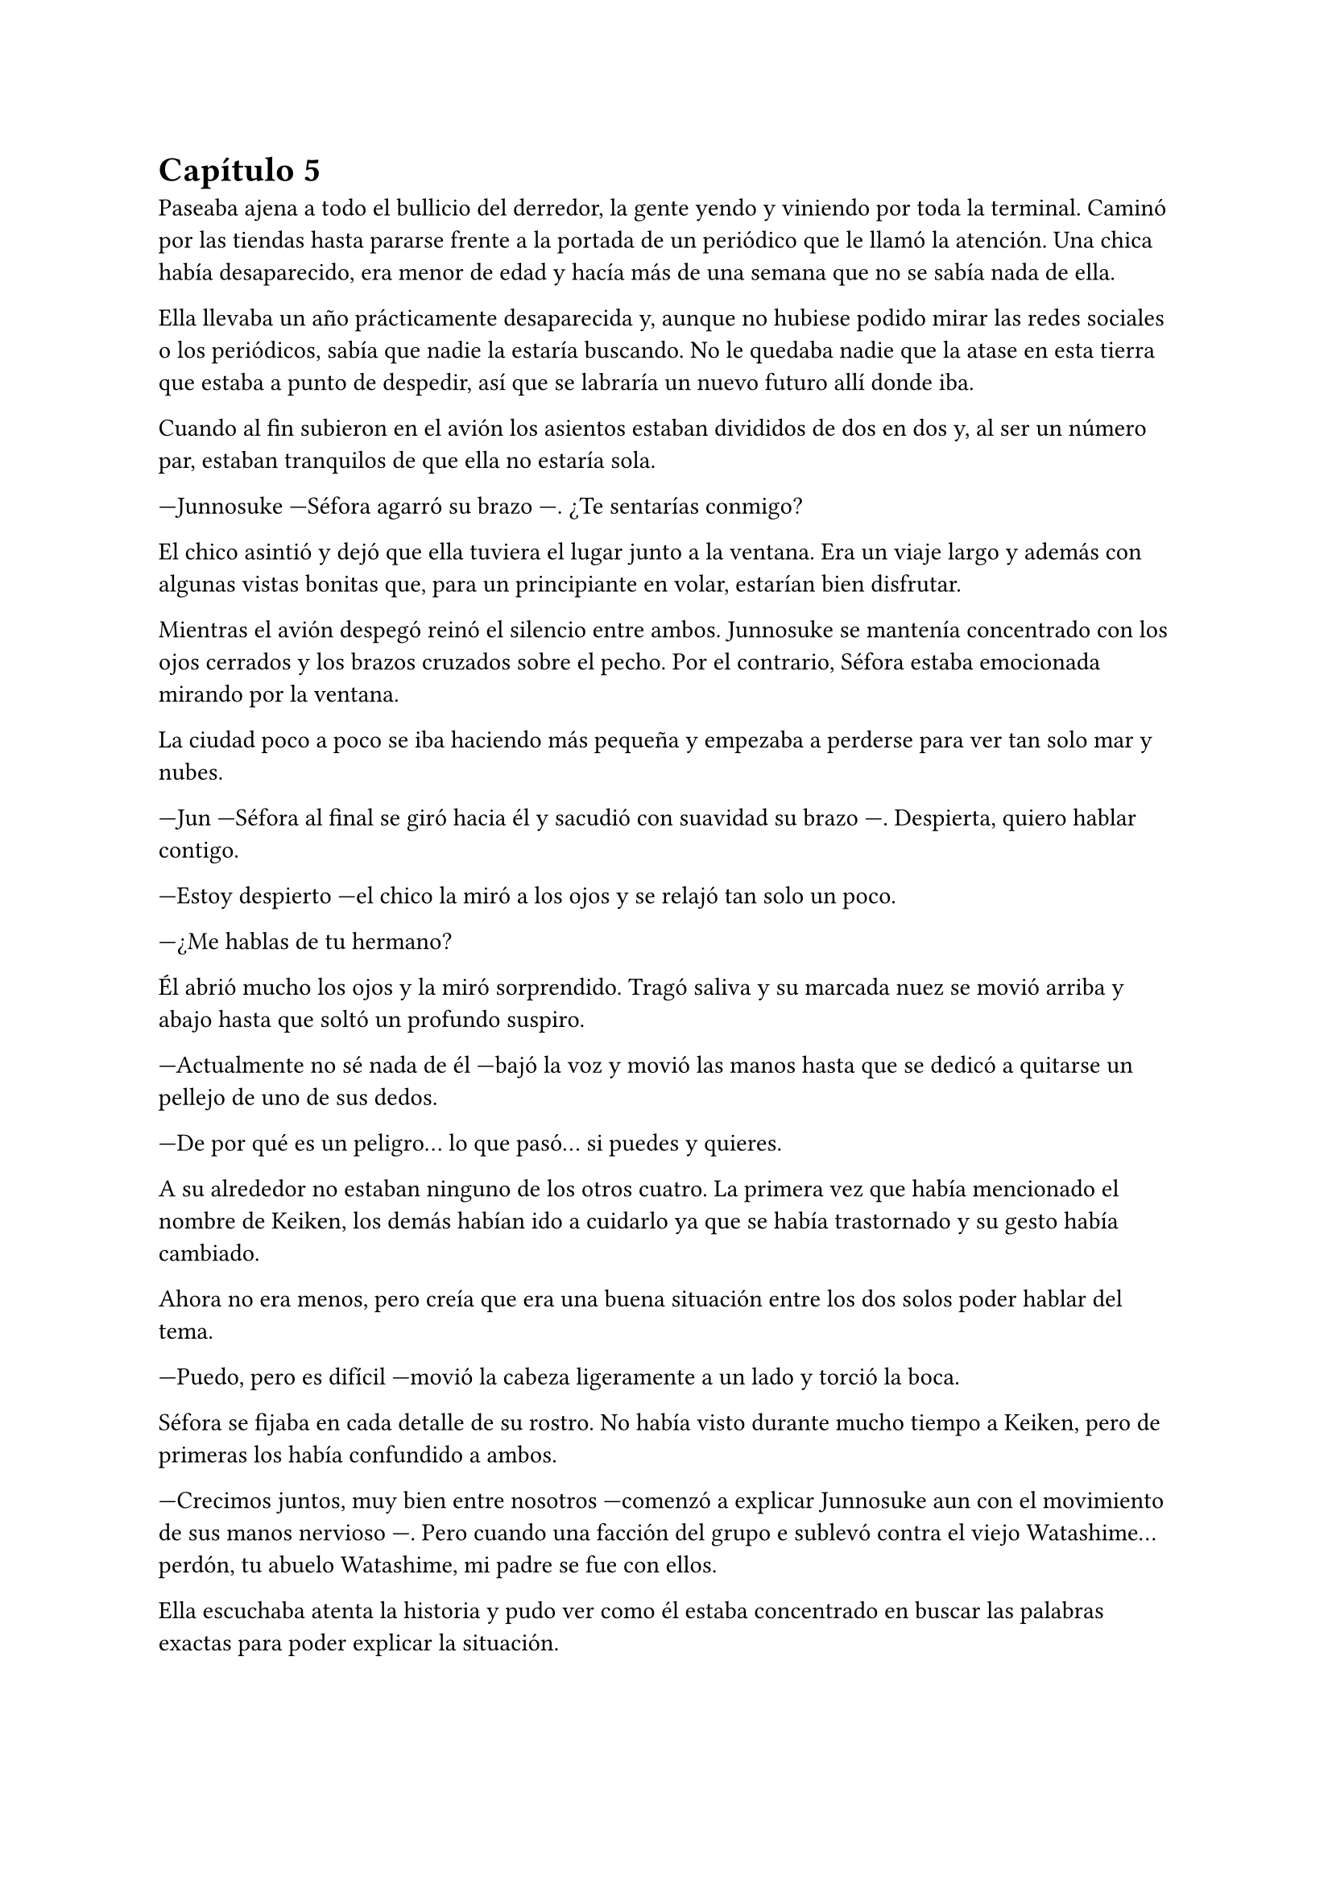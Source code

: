 = Capítulo 5

Paseaba ajena a todo el bullicio del derredor, la gente yendo y viniendo por toda la terminal. Caminó por las tiendas hasta pararse frente a la portada de un periódico que le llamó la atención. Una chica había desaparecido, era menor de edad y hacía más de una semana que no se sabía nada de ella.

Ella llevaba un año prácticamente desaparecida y, aunque no hubiese podido mirar las redes sociales o los periódicos, sabía que nadie la estaría buscando. No le quedaba nadie que la atase en esta tierra que estaba a punto de despedir, así que se labraría un nuevo futuro allí donde iba.

Cuando al fin subieron en el avión los asientos estaban divididos de dos en dos y, al ser un número par, estaban tranquilos de que ella no estaría sola.

---Junnosuke ---Séfora agarró su brazo ---. ¿Te sentarías conmigo?

El chico asintió y dejó que ella tuviera el lugar junto a la ventana. Era un viaje largo y además con algunas vistas bonitas que, para un principiante en volar, estarían bien disfrutar.

Mientras el avión despegó reinó el silencio entre ambos. Junnosuke se mantenía concentrado con los ojos cerrados y los brazos cruzados sobre el pecho. Por el contrario, Séfora estaba emocionada mirando por la ventana.

La ciudad poco a poco se iba haciendo más pequeña y empezaba a perderse para ver tan solo mar y nubes.

---Jun ---Séfora al final se giró hacia él y sacudió con suavidad su brazo ---. Despierta, quiero hablar contigo.

---Estoy despierto ---el chico la miró a los ojos y se relajó tan solo un poco.

---¿Me hablas de tu hermano?

Él abrió mucho los ojos y la miró sorprendido. Tragó saliva y su marcada nuez se movió arriba y abajo hasta que soltó un profundo suspiro.

---Actualmente no sé nada de él ---bajó la voz y movió las manos hasta que se dedicó a quitarse un pellejo de uno de sus dedos.

---De por qué es un peligro... lo que pasó... si puedes y quieres.

A su alrededor no estaban ninguno de los otros cuatro. La primera vez que había mencionado el nombre de Keiken, los demás habían ido a cuidarlo ya que se había trastornado y su gesto había cambiado.

Ahora no era menos, pero creía que era una buena situación entre los dos solos poder hablar del tema.

---Puedo, pero es difícil ---movió la cabeza ligeramente a un lado y torció la boca.

Séfora se fijaba en cada detalle de su rostro. No había visto durante mucho tiempo a Keiken, pero de primeras los había confundido a ambos.

---Crecimos juntos, muy bien entre nosotros ---comenzó a explicar Junnosuke aun con el movimiento de sus manos nervioso ---. Pero cuando una facción del grupo e sublevó contra el viejo Watashime... perdón, tu abuelo Watashime, mi padre se fue con ellos.

Ella escuchaba atenta la historia y pudo ver como él estaba concentrado en buscar las palabras exactas para poder explicar la situación.

---Yo a penas tenía ocho años cuando aquello sucedió. Y no lo malinterpretes, no era un niño normal ---una ladina sonrisa se le vio reflejada en el rostro al decir aquello ---. Sabía luchar cuerpo a cuerpo, con armas de verdad... Pero yo no tenía la fiereza de Keiken.

Cuando dijo lo último giró completamente el rostro para mirar a Séfora.

---Cuando volví a ver a mi hermano había cambiado por completo. Lo primero que hizo fue intentar matarme ---su gesto se ensombreció y se encogió de hombros ---. Si no llega a ser por Taeku lo hubiera conseguido.

Ambos se quedaron en silencio. Séfora no tenía valor de preguntarle nada más a cerca de su hermano, había visto lo complicado que había sido para él poder decir todo aquello. Por lo que decidió cambiar de tema.

El vuelo duraba más de quince horas, era directo de Barcelona hasta Tokyo. Daba tiempo a dormir, de ver alguna película, a hablar de cosas más triviales, por lo que decidió divertirse con su compañero.

Cuando el avión llegó a tierra salieron, Séfora miró al cielo impresionada. Olvidó el cansancio del avión y las horas encerradas en esa caja. Las vistas eran impresionantes.

---¿Qué te parece? ---Junnosuke estaba al lado de ella, esperaba con algo de ansia su respuesta.

---Precioso ---tan solo pudo utilizar esa palabra.

Hacía meses que ya habían dejado de hablar entre ellos en español para que el cambio fuese más efectivo. A veces a ella le costaba encontrar palabras para expresarse, pero sus gestos la delataban.

Salieron del aeropuerto yendo directos a una furgoneta negra que les esperaba. Guardaron las maletas en el vehículo y tras montarse, pusieron rumbo al centro de la ciudad. Séfora iba mirando por la ventana con la boca abierta los edificios tan modernos mezclados con la arquitectura clásica de japón. 

Había muchísima gente andando por las calles, pero a la vez había orden cuando tenían que cruzar o incluso en sus respectivos caminos y paradas. Había vivido toda la vida en una ciudad céntrica y enorme, pero aquella ciudad era como siete veces Madrid.

---Es impresionante ---dijo murmurando contra el cristal del coche.

---Lo echaba de menos ---Junnosuke suspiró detrás de ella en su asiento y se inclinó hacia Séfora ---. Y verás cuando sea de noche, gana mucho más con las luces.

No tardaron mucho en llega a un barrio lleno de edificios altos y carteles luminosos. A pesar que era el medio día había una batalla silenciosa de ver qué cartel brillaba más y era la atención de los habitantes.

---Bienvenida a Ginza ---Junnosuke era el guía personal de Séfora en ese viaje.

El coche paró frente a un edificio lujoso y se bajaron de este. Cuando Séfora iba a coger la maleta Jongtae colocó la mano sobre su hombro.

---Esto será un momento y volveremos, no saques nada ---dijo él con calma.

Los seis fueron a un ascensor y Taeku marcó la última planta, el piso 27. Esperaron agotados mientras subían, se les hizo eterno. Séfora sentía que tenía las piernas agarrotadas por culpa de estar tantas horas en el asiento del avión. Lo último que le apetecía era reunirse con gente y hablar de temas que no le interesaban en ese momento.

Solo pensaba en una ducha y una cama en la que poder descansar. Aunque no sabía donde iba a vivir, intuía que aquellas personas lo tenían todo planificado. Solo tenía que dejarse llevar aunque le daba un poco de miedo.

Las puertas del ascensor se abrieron y caminaron directos a un despacho que parecía ser el principal de aquella planta. Las puertas eran de cristal al igual que las paredes que lo separaban del resto de habitaciones. Al fondo de la sala había un ventanal que ocupaba toda la pared y dejaba ver un precioso atardecer entre los altos edificios. El problema de la escena eran las personas que habían dentro, fastidiaban el ambiente.

Ten Shio hablaba con dos hombres más, los tres parecían tener la misma edad. Uno era mucho más alto que los otros dos y el tercero era más grueso. Los tres estaban serios, mirando a la puerta de cristal cuando esta comenzó a abrirse y los seis entraron. Dejaron a Séfora en el centro y los cinco chicos se colocaron detrás de ella como si estuviesen en una revisión militar.

---Tenéis una cara que da pena ---dijo Ten Shio pasando la mirada por cada uno de ellos.

---Normal, no nos has dejado ni descansar. Venimos directamente del aeropuerto ---Hyungmin murmuró derrotado.

---Va a ser rápido ---Ten Shio señaló a la chica ---, ella es Séfora ---asintió y señaló a sus dos acompañantes ---. Ellos son Takada Mishima y Kim Junho.

Ambos hombres la miraron con mucha curiosidad. Analizaban cada parte de la cara de la chica mientras ella se encogía en su lugar, sintiéndose muy cohibida.

---¿Y bien, soy lo suficiente japonesa? ---dijo Séfora tratando de dar un toque sarcástico para romper el hielo. Necesitaba dejar de estar nerviosa.

---Se parece tanto a Ryu ---dijo Takada Mishima, el hombre fornido, muy atento a su rostro ---, no podemos negar que es su hija.

---Admito que llegué a pensar que el viejo se lo había inventado ---dijo Junho, el más alto, asintiendo con la cabeza ---, pero es que no puedo negar lo evidente. Bienvenida a Japón, señorita Watashime ---hubo un momento que Taeku y Junho se miraron serios.

---Pero mi apellido no es…

---Eres una Watashime ---alzó la mano Ten Shio para cortar la corrección de la chica ---. Olvida quien has sido hasta ahora. ¿Le habéis explicado todo?

---Sí señor ---dijo Taeku muy serio. Ahí fue cuando Séfora se dio cuenta que sus compañeros habían permanecido de pie tras ella. No parecían los muchachos agradables con los que había estado ese año entero ---. Todo lo que nos habías pedido.

---Bien ---asintió el hombre y sonrió.

Los hombres comenzaron a hablar sobre el aprendizaje de Séfora, pero ella estaba absorta en cada detalle a su alrededor. Hablaban de cosas que podrían interesarle en un futuro, pero no podía evitar analizar a aquellos tres hombres.

Ten Shio parecía la voz cantante del equipo. Se veía un hombre muy limpio y ordenado, su pelo bien cortado y con una raya en el lado. La corbata y la camisa bien puestas, además el traje de chaqueta gris oscuro bien abotonado. Dejaba ver cuando gesticulaba unos gemelos dorados. Su problema a su apariencia tan perfecta eran sus dientes, cada vez que sonreía se veían amarillentos y bastante estropeados por el tabaco y el alcohol.

A su derecha estaba Junho. Era el más elegante de los tres, rostro impecable, dientes perfectos y blancos, pelo muy bien cortado repeinado hacia atrás. Se le notaban las canas y eso le daba un toque interesante. Su traje era de rayas azul marino muy fino y se notaba que la tela era de calidad. Movía mucho dinero solo por los accesorios que no se molestaba en ocultar: un buen reloj y un gran anillo de oro.

Y la izquierda estaba Takada Mishima. Era el más bajo y fornido de los tres. Llevaba la abierta por el cuello y no llevaba corbata, dejando ver un tatuaje cuando se movía. Su traje era blanco y tenía la pinta que mostraban las películas americanas sobre los Yakuza. 

Y de la nada un nombre sacó a Séfora de sus pensamientos.

---... y luego Keiken, que hace lo posible por llevar la contraria. Igual que su difunto padre ---dijo Junho moviendo la mano del anillo en círculos, haciendo que ella prestara más atención a la conversación.

---Si, pero Keiken ha sacado un supuesto as, y es Mina. Dicen que ella es la sobrina de un hermano del primo de alguien ---dijo Ten Shio señalando a Jongtae con la mano ---. ¿No?

---Algo así señor. No me sé el árbol genealógico ---dijo bastante serio al escuchar el nombre de esa chica.

---Pues los que apoyen a Keiken la llevan clara teniendo a Séfora aquí con nosotros ---Takada la señaló abiertamente con un dedo regordete ---. No es la hija sobrina nieta del primo tercero del tío de alguien ---continuó hablando algo molesto ---. Es la nieta directa de Watashime.

---Por eso me preocupa ese asunto ---Ten Shio se pasó la mano por la barbilla ---, porque le estará metiendo cosas extrañas en la cabeza a la pobre muchacha.

Séfora se movió un poco para hablar a cerca de la persona a la que estaban nombrando, Keiken, pero una mano en su hombro hizo que reculara. Miró hacia atrás y vio a Taeku, que negó muy levemente con la cabeza. Ella entendió que no tenía que decir absolutamente nada.

Y mientras Séfora escuchaba todo aquello, meditó en algo que ya había pensado anteriormente: no tenía nada. Este mundo le había castigado bastante quitándole lo poco que había poseído en su vida. Le daba igual lo que ocurriera, su felicidad se había acabado el día que se marchó de Madrid.

Se llegó a un acuerdo allí mismo en que ellos tres se quedarían como consejo y liderazgo. Junto con el apoyo del abogado de la familia la prepararían para poder ocupar su lugar correspondiente. No opuso resistencia a ello ya que realmente era un bebé que acababa de nacer en ese mundo tan peligroso.

Al fin la reunión había terminado. Ya casi había oscurecido y Séfora estaba dando lo mejor de sí misma para no quedarse dormida. Estaba mentalmente agotada por el tremendo viaje y toda la información que había tragado en esa tarde. Se despidieron de los tres hombres y se marcharon de nuevo por donde habían venido. Mientras caminaban la chica se tambaleó un poco y Yonghwa agarró su brazo.

---¿Estás bien?

---Me muero de sueño ---suspiró frotándose los ojos con las manos ---. Quiero dormir, quiero comer, quiero descansar...

---Ya vamos a hacer todo eso ---mantuvo su brazo agarrado con suavidad para estabilizar su caminar.

Cuando estaban bajando en el ascensor ella aprovechó que estaba sujeta para cerrar los ojos un momento. Cuando estaba medio dormida la voz potente de Taeku la sobresaltó.

---Takada Mishima nos ha prestado su casa de lujo ---dijo con una amplia sonrisa ---. Tendremos una mansión solo para nosotros seis, qué maravilla. Ya veréis la casa, es una pasada.

---Conozco la casa ---Jongtae se colocó al lado de Taeku que buscaba en el móvil la dirección ---, vamos a vivir de lujo.